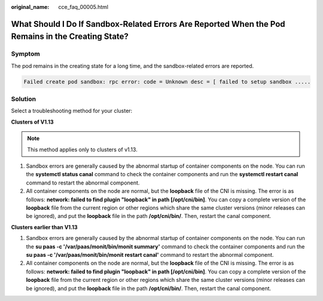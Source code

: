 :original_name: cce_faq_00005.html

.. _cce_faq_00005:

What Should I Do If Sandbox-Related Errors Are Reported When the Pod Remains in the Creating State?
===================================================================================================

Symptom
-------

The pod remains in the creating state for a long time, and the sandbox-related errors are reported.

.. code-block::

   Failed create pod sandbox: rpc error: code = Unknown desc = [ failed to setup sandbox .....

Solution
--------

Select a troubleshooting method for your cluster:

**Clusters of V1.13**

.. note::

   This method applies only to clusters of v1.13.

#. Sandbox errors are generally caused by the abnormal startup of container components on the node. You can run the **systemctl status canal** command to check the container components and run the **systemctl restart canal** command to restart the abnormal component.
#. All container components on the node are normal, but the **loopback** file of the CNI is missing. The error is as follows: **network: failed to find plugin "loopback" in path [/opt/cni/bin]**. You can copy a complete version of the **loopback** file from the current region or other regions which share the same cluster versions (minor releases can be ignored), and put the **loopback** file in the path **/opt/cni/bin/**. Then, restart the canal component.

**Clusters earlier than V1.13**

#. Sandbox errors are generally caused by the abnormal startup of container components on the node. You can run the **su paas -c '/var/paas/monit/bin/monit summary'** command to check the container components and run the **su paas -c '/var/paas/monit/bin/monit restart canal'** command to restart the abnormal component.
#. All container components on the node are normal, but the **loopback** file of the CNI is missing. The error is as follows: **network: failed to find plugin "loopback" in path [/opt/cni/bin]**. You can copy a complete version of the **loopback** file from the current region or other regions which share the same cluster versions (minor releases can be ignored), and put the **loopback** file in the path **/opt/cni/bin/**. Then, restart the canal component.
